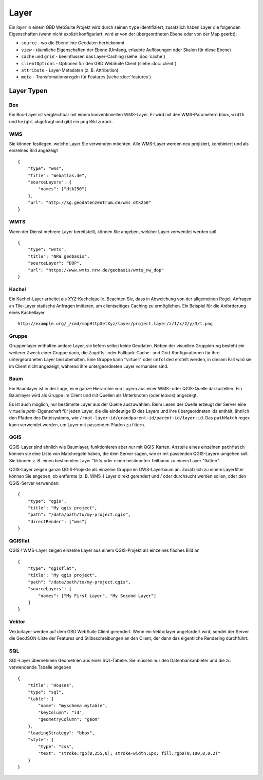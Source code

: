 Layer
======

Ein *layer* in einem GBD WebSuite Projekt wird durch seinen ``type`` identifiziert, zusätzlich haben Layer die folgenden Eigenschaften (wenn nicht explizit konfiguriert, wird er von der übergeordneten Ebene oder von der Map geerbt):

* ``source`` - wo die Ebene ihre Geodaten herbekommt
* ``view`` - räumliche Eigenschaften der Ebene (Umfang, erlaubte Auflösungen oder Skalen für diese Ebene)
* ``cache`` und ``grid`` - beeinflussen das Layer-Caching (siehe :doc:`cache`)
* ``clientOptions`` - Optionen für den GBD WebSuite Client (siehe :doc:`client`)
* ``attribute`` - Layer-Metadaten (z. B. Attribution)
* ``meta`` - Transfomationsregeln für Features (siehe :doc:`features`)

Layer Typen
-----------

Box
~~~

Ein Box-Layer ist vergleichbar mit einem konventionellen WMS-Layer. Er wird mit den WMS-Parametern ``bbox``, ``width`` und ``height`` abgefragt und gibt ein ``png`` Bild zurück.


WMS
~~~

Sie können festlegen, welche Layer Sie verwenden möchten. Alle WMS-Layer werden neu projiziert, kombiniert und als einzelnes Bild angezeigt ::

    {
        "type": "wms",
        "title": "Webatlas.de",
        "sourceLayers": {
            "names": ["dtk250"]
        },
        "url": "http://sg.geodatenzentrum.de/wms_dtk250"
    }


WMTS
~~~~

Wenn der Dienst mehrere Layer bereitstellt, können Sie angeben, welcher Layer verwendet werden soll ::

    {
        "type": "wmts",
        "title": "NRW geobasis",
        "sourceLayer": "DOP",
        "url": "https://www.wmts.nrw.de/geobasis/wmts_nw_dop"
    }


Kachel
~~~~~~

Ein Kachel-Layer arbeitet als XYZ-Kachelquelle. Beachten Sie, dass in Abweichung von der allgemeinen Regel, Anfragen an Tile-Layer statische Anfragen imitieren, um clientseitiges Caching zu ermöglichen. Ein Beispiel für die Anforderung eines Kachellayer ::

    http://example.org/_/cmd/mapHttpGetXyz/layer/project.layer/z/1/x/2/y/3/t.png


Gruppe
~~~~~~~

Gruppenlayer enthalten andere Layer, sie liefern selbst keine Geodaten. Neben der visuellen Gruppierung besteht ein weiterer Zweck einer Gruppe darin, die Zugriffs- oder Fallback-Cache- und Grid-Konfigurationen für ihre untergeordneten Layer beizubehalten. Eine Gruppe kann "virtuell" oder ``unfolded`` erstellt werden, in diesem Fall wird sie im Client nicht angezeigt, während ihre untergeordneten Layer vorhanden sind.


Baum
~~~~

Ein Baumlayer ist in der Lage, eine ganze Hierarchie von Layern aus einer WMS- oder QGIS-Quelle darzustellen. Ein Baumlayer wird als Gruppe im Client und mit Quellen als Unterknoten (oder *leaves*) angezeigt.

Es ist auch möglich, nur bestimmte Layer aus der Quelle auszuwählen. Beim Lesen der Quelle erzeugt der Server eine virtuelle *path*-Eigenschaft für jeden Layer, die die eindeutige ID des Layers und ihre übergeordneten ids enthält, ähnlich den Pfaden des Dateisystems, wie ``/root-layer-id/grandparent-id/parent-id/layer-id``. Das ``pathMatch`` regex kann verwendet werden, um Layer mit passenden Pfaden zu filtern.


QGIS
~~~~

QGIS-Layer sind ähnlich wie Baumlayer, funktionieren aber nur mit QGIS-Karten. Anstelle eines einzelnen ``pathMatch`` können sie eine Liste von Matchregeln haben, die dem Server sagen, wie er mit passenden QGIS-Layern umgehen soll. Sie können z. B. einen bestimmten Layer "tilify oder einen bestimmten Teilbaum zu einem Layer "flatten".

QGIS-Layer zeigen ganze QGIS-Projekte als einzelne Gruppe im GWS-Layerbaum an. Zusätzlich zu einem Layerfilter können Sie angeben, ob entfernte (z. B. WMS-) Layer direkt gerendert und / oder durchsucht werden sollen, oder den QGIS-Server verwenden: ::

    {
        "type": "qgis",
        "title": "My qgis project",
        "path": "/data/path/to/my-project.qgis",
        "directRender": ["wms"]
    }


QGISflat
~~~~~~~~

QGIS / WMS-Layer zeigen einzelne Layer aus einem QGIS-Projekt als einzelnes flaches Bild an ::

    {
        "type": "qgisflat",
        "title": "My qgis project",
        "path": "/data/path/to/my-project.qgis",
        "sourceLayers": [
            "names": ["My First Layer", "My Second Layer"]
        ]
    }


Vektor
~~~~~~

Vektorlayer werden auf dem GBD WebSuite Client gerendert. Wenn ein Vektorlayer angefordert wird, sendet der Server die GeoJSON-Liste der Features und Stilbeschreibungen an den Client, der dann das eigentliche Rendering durchführt.


SQL
~~~

SQL-Layer übernehmen Geometrien aus einer SQL-Tabelle. Sie müssen nur den Datenbankanbieter und die zu verwendende Tabelle angeben ::

        {
            "title": "Houses",
            "type": "sql",
            "table": {
                "name": "myschema.mytable",
                "keyColumn": "id",
                "geometryColumn": "geom"
            },
            "loadingStrategy": "bbox",
            "style": {
                "type": "css",
                "text": "stroke:rgb(0,255,0); stroke-width:1px; fill:rgba(0,100,0,0.2)"
            }
        }
